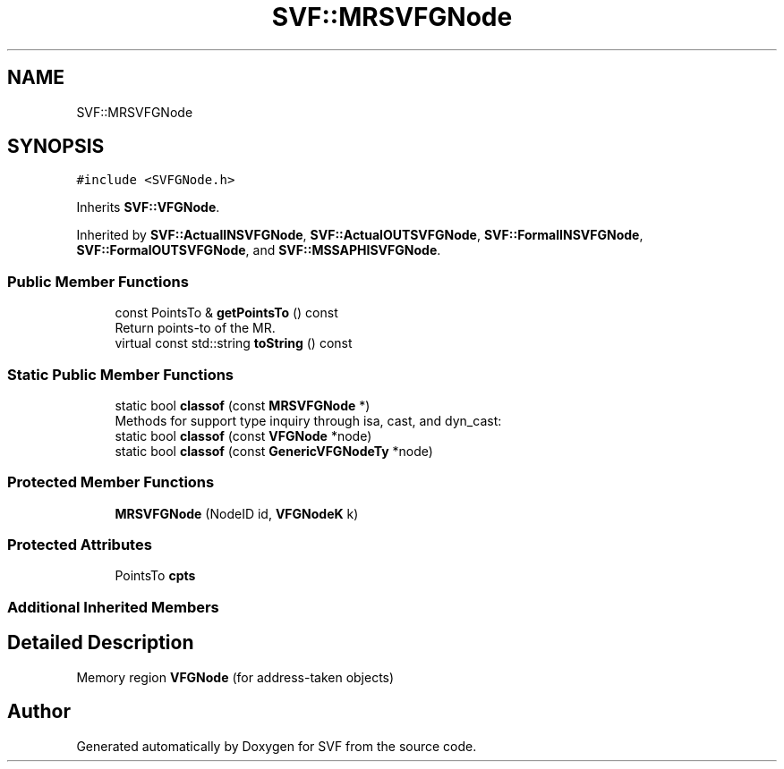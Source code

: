 .TH "SVF::MRSVFGNode" 3 "Sun Feb 14 2021" "SVF" \" -*- nroff -*-
.ad l
.nh
.SH NAME
SVF::MRSVFGNode
.SH SYNOPSIS
.br
.PP
.PP
\fC#include <SVFGNode\&.h>\fP
.PP
Inherits \fBSVF::VFGNode\fP\&.
.PP
Inherited by \fBSVF::ActualINSVFGNode\fP, \fBSVF::ActualOUTSVFGNode\fP, \fBSVF::FormalINSVFGNode\fP, \fBSVF::FormalOUTSVFGNode\fP, and \fBSVF::MSSAPHISVFGNode\fP\&.
.SS "Public Member Functions"

.in +1c
.ti -1c
.RI "const PointsTo & \fBgetPointsTo\fP () const"
.br
.RI "Return points-to of the MR\&. "
.ti -1c
.RI "virtual const std::string \fBtoString\fP () const"
.br
.in -1c
.SS "Static Public Member Functions"

.in +1c
.ti -1c
.RI "static bool \fBclassof\fP (const \fBMRSVFGNode\fP *)"
.br
.RI "Methods for support type inquiry through isa, cast, and dyn_cast: "
.ti -1c
.RI "static bool \fBclassof\fP (const \fBVFGNode\fP *node)"
.br
.ti -1c
.RI "static bool \fBclassof\fP (const \fBGenericVFGNodeTy\fP *node)"
.br
.in -1c
.SS "Protected Member Functions"

.in +1c
.ti -1c
.RI "\fBMRSVFGNode\fP (NodeID id, \fBVFGNodeK\fP k)"
.br
.in -1c
.SS "Protected Attributes"

.in +1c
.ti -1c
.RI "PointsTo \fBcpts\fP"
.br
.in -1c
.SS "Additional Inherited Members"
.SH "Detailed Description"
.PP 
Memory region \fBVFGNode\fP (for address-taken objects) 

.SH "Author"
.PP 
Generated automatically by Doxygen for SVF from the source code\&.

